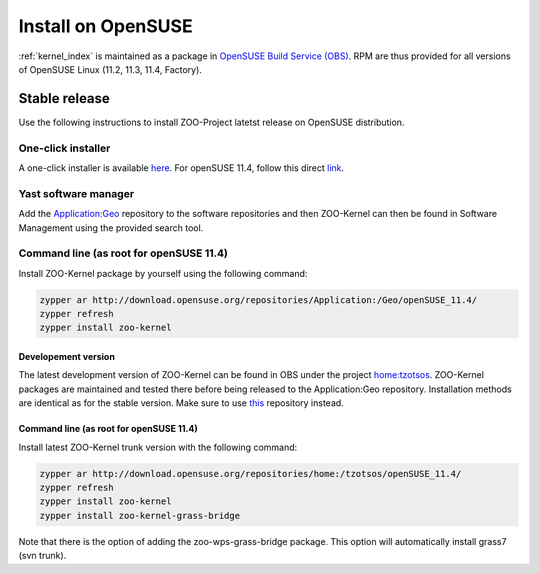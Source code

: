 .. _install-opensuse:

Install on OpenSUSE
===================

:ref:`kernel_index` is maintained as a package in `OpenSUSE Build Service (OBS) <https://build.opensuse.org/package/show?package=zoo-kernel&project=Application%3AGeo>`__. RPM are thus provided for all versions of OpenSUSE Linux (11.2, 11.3, 11.4, Factory).

Stable release
----------------------

Use the following instructions to install ZOO-Project latetst release on OpenSUSE distribution.

One-click installer
...................

A one-click installer is available `here <http://software.opensuse.org/search?q=zoo-kernel&baseproject=openSUSE%3A11.4&lang=en&exclude_debug=true>`__. 
For openSUSE 11.4, follow this direct `link <http://software.opensuse.org/ymp/Application:Geo/openSUSE_11.4/zoo-kernel.ymp?base=openSUSE%3A11.4&query=zoo-kernel>`__.

Yast software manager
.....................

Add the `Application:Geo <http://download.opensuse.org/repositories/Application:/Geo/>`__ repository to the software repositories and then ZOO-Kernel can then be found in Software Management using the provided search tool.

Command line (as root for openSUSE 11.4)
........................................

Install ZOO-Kernel package by yourself using the following command:

.. code-block:: guess

  zypper ar http://download.opensuse.org/repositories/Application:/Geo/openSUSE_11.4/
  zypper refresh
  zypper install zoo-kernel

Developement version
********************

The latest development version of ZOO-Kernel can be found in OBS under the project `home:tzotsos <https://build.opensuse.org/project/show?project=home%3Atzotsos>`__. ZOO-Kernel packages are maintained and tested there before being released to the Application:Geo repository. Installation methods are identical as for the stable version. Make sure to use `this <http://download.opensuse.org/repositories/home:/tzotsos/>`__ repository instead.

Command line (as root for openSUSE 11.4)
********************************************

Install latest ZOO-Kernel trunk version with the following command:

.. code-block:: guess

  zypper ar http://download.opensuse.org/repositories/home:/tzotsos/openSUSE_11.4/
  zypper refresh
  zypper install zoo-kernel
  zypper install zoo-kernel-grass-bridge

Note that there is the option of adding the zoo-wps-grass-bridge package. This option will automatically install grass7 (svn trunk).

